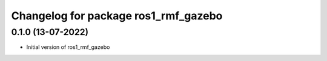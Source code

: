 ^^^^^^^^^^^^^^^^^^^^^^^^^^^^^^^^^^^^^^^^^^^^^^^^^^^^
Changelog for package ros1_rmf_gazebo
^^^^^^^^^^^^^^^^^^^^^^^^^^^^^^^^^^^^^^^^^^^^^^^^^^^^

0.1.0 (13-07-2022)
------------------
* Initial version of ros1_rmf_gazebo
